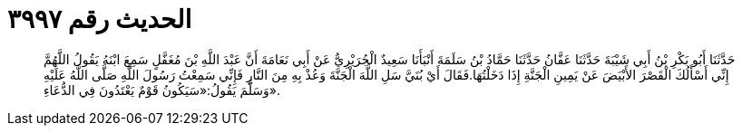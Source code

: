 
= الحديث رقم ٣٩٩٧

[quote.hadith]
حَدَّثَنَا أَبُو بَكْرِ بْنُ أَبِي شَيْبَةَ حَدَّثَنَا عَفَّانُ حَدَّثَنَا حَمَّادُ بْنُ سَلَمَةَ أَنْبَأَنَا سَعِيدٌ الْجُرَيْرِيُّ عَنْ أَبِي نَعَامَةَ أَنَّ عَبْدَ اللَّهِ بْنَ مُغَفَّلٍ سَمِعَ ابْنَهُ يَقُولُ اللَّهُمَّ إِنِّي أَسْأَلُكَ الْقَصْرَ الأَبْيَضَ عَنْ يَمِينِ الْجَنَّةِ إِذَا دَخَلْتُهَا.فَقَالَ أَيْ بُنَيَّ سَلِ اللَّهَ الْجَنَّةَ وَعُذْ بِهِ مِنَ النَّارِ فَإِنِّي سَمِعْتُ رَسُولَ اللَّهِ صَلَّى اللَّهُ عَلَيْهِ وَسَلَّمَ يَقُولُ:«سَيَكُونُ قَوْمٌ يَعْتَدُونَ فِي الدُّعَاءِ».